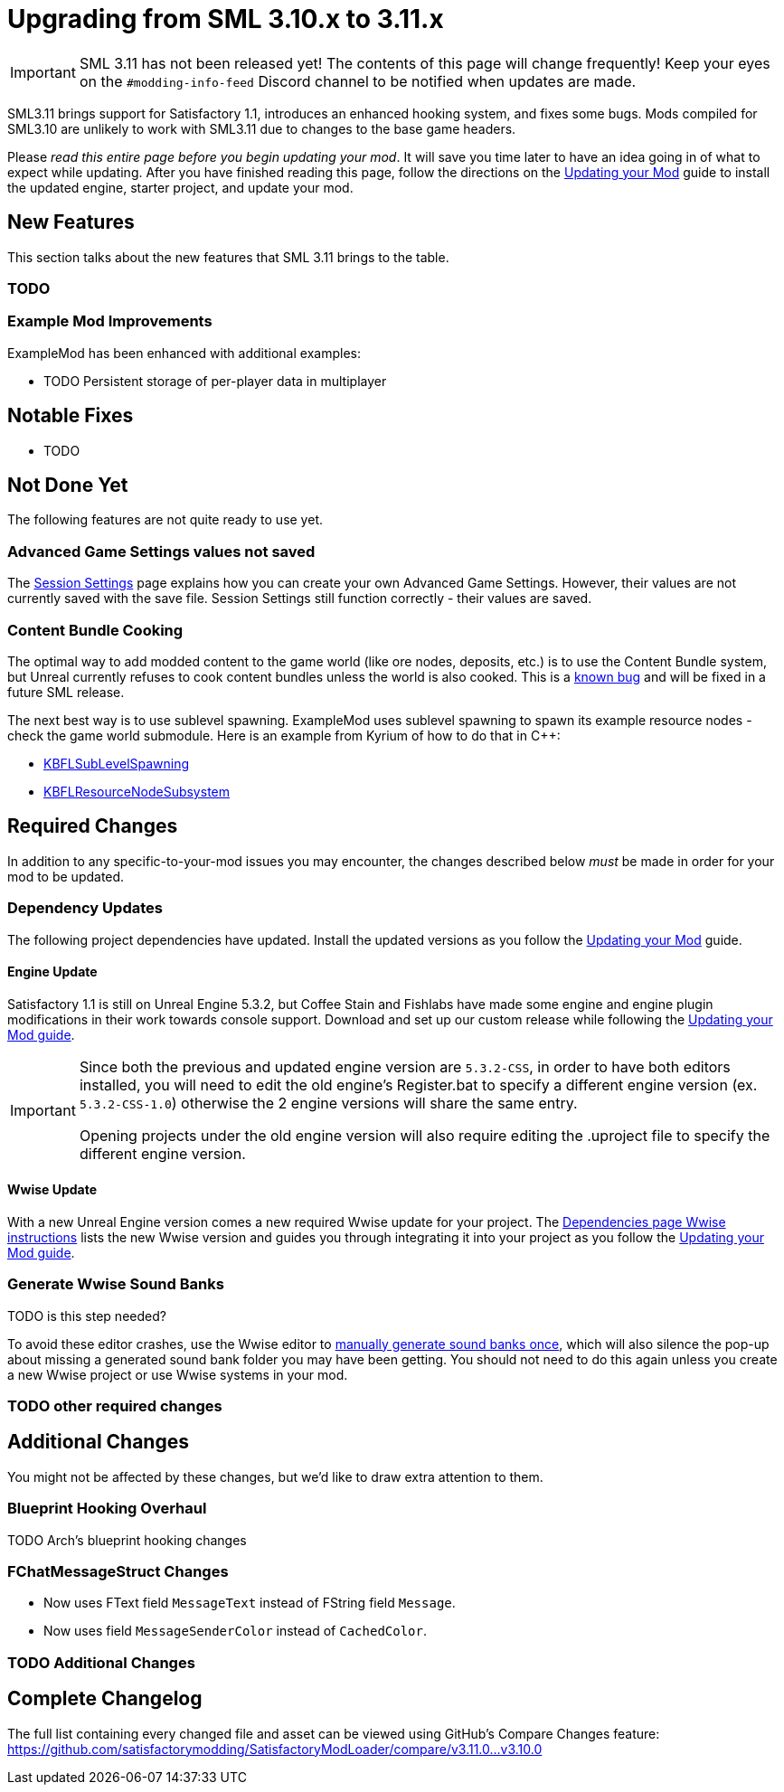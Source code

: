 = Upgrading from SML 3.10.x to 3.11.x

[IMPORTANT]
====
SML 3.11 has not been released yet!
The contents of this page will change frequently!
Keep your eyes on the `#modding-info-feed` Discord channel to be notified when updates are made.
====

SML3.11 brings support for Satisfactory 1.1,
introduces an enhanced hooking system,
and fixes some bugs.
Mods compiled for SML3.10 are unlikely to work with SML3.11 due to changes to the base game headers.

Please _read this entire page before you begin updating your mod_.
It will save you time later to have an idea going in of what to expect while updating.
After you have finished reading this page,
follow the directions on the
xref:Development/UpdatingToNewVersions.adoc[Updating your Mod]
guide to install the updated engine, starter project, and update your mod.

== New Features

This section talks about the new features that SML 3.11 brings to the table.

=== TODO

=== Example Mod Improvements

ExampleMod has been enhanced with additional examples:

- TODO Persistent storage of per-player data in multiplayer

== Notable Fixes

- TODO

== Not Done Yet

The following features are not quite ready to use yet.

=== Advanced Game Settings values not saved

The xref:Development/ModLoader/SessionSettings.adoc[Session Settings] page
explains how you can create your own Advanced Game Settings.
However, their values are not currently saved with the save file.
Session Settings still function correctly - their values are saved.

=== Content Bundle Cooking

The optimal way to add modded content to the game world (like ore nodes, deposits, etc.)
is to use the Content Bundle system,
but Unreal currently refuses to cook content bundles unless the world is also cooked.
This is a https://github.com/satisfactorymodding/SatisfactoryModLoader/issues/155[known bug]
and will be fixed in a future SML release.

The next best way is to use sublevel spawning.
ExampleMod uses sublevel spawning to spawn its example resource nodes - check the game world submodule.
Here is an example from Kyrium of how to do that in {cpp}:

* https://github.com/Satisfactory-KMods/KBFL/blob/d21381de3621d25f063ecfbf24b5d35533da4357/Source/KBFL/Private/Subsystems/ResourceNodes/KBFLSubLevelSpawning.cpp#L41[KBFLSubLevelSpawning]
* https://github.com/Satisfactory-KMods/KBFL/blob/d21381de3621d25f063ecfbf24b5d35533da4357/Source/KBFL/Private/Subsystems/KBFLResourceNodeSubsystem.cpp#L67[KBFLResourceNodeSubsystem]

== Required Changes

In addition to any specific-to-your-mod issues you may encounter,
the changes described below _must_ be made in order for your mod to be updated.

=== Dependency Updates

The following project dependencies have updated.
Install the updated versions as you follow the xref:Development/UpdatingToNewVersions.adoc[Updating your Mod] guide.

==== Engine Update

Satisfactory 1.1 is still on Unreal Engine 5.3.2,
but Coffee Stain and Fishlabs have made some engine and engine plugin modifications
in their work towards console support.
Download and set up our custom release while following the
xref:Development/UpdatingToNewVersions.adoc[Updating your Mod guide].

[IMPORTANT]
====
Since both the previous and updated engine version are `5.3.2-CSS`, in order to have both editors installed,
you will need to edit the old engine's Register.bat to specify a different engine version (ex. `5.3.2-CSS-1.0`)
otherwise the 2 engine versions will share the same entry.

Opening projects under the old engine version will also require editing the .uproject file to specify the different engine version.
====

==== Wwise Update

With a new Unreal Engine version comes a new required Wwise update for your project.
The xref:Development/BeginnersGuide/dependencies.adoc#_wwise[Dependencies page Wwise instructions]
lists the new Wwise version and guides you through integrating it into your project as you follow the
xref:Development/UpdatingToNewVersions.adoc[Updating your Mod guide].

=== Generate Wwise Sound Banks

TODO is this step needed?

To avoid these editor crashes, use the Wwise editor to 
xref:Development/BeginnersGuide/project_setup.adoc#Wwise_GenerateBanks[manually generate sound banks once],
which will also silence the pop-up about missing a generated sound bank folder you may have been getting.
You should not need to do this again unless you create a new Wwise project or use Wwise systems in your mod.

=== TODO other required changes

== Additional Changes

You might not be affected by these changes,
but we'd like to draw extra attention to them.

=== Blueprint Hooking Overhaul

TODO Arch's blueprint hooking changes

=== FChatMessageStruct Changes

- Now uses FText field `MessageText` instead of FString field `Message`.
- Now uses field `MessageSenderColor` instead of `CachedColor`.

=== TODO Additional Changes

== Complete Changelog

The full list containing every changed file and asset can be viewed using GitHub's Compare Changes feature:
https://github.com/satisfactorymodding/SatisfactoryModLoader/compare/v3.11.0...v3.10.0
